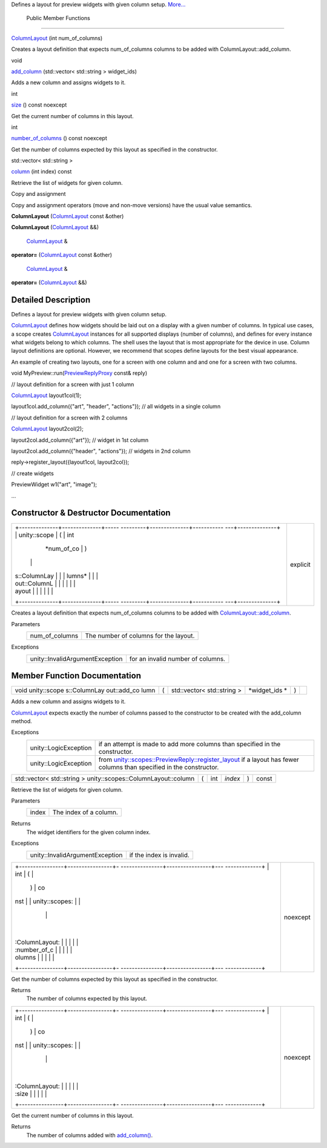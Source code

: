 Defines a layout for preview widgets with given column setup.
`More... </sdk/scopes/cpp/unity.scopes.ColumnLayout#details>`__

        Public Member Functions
-------------------------------

 

`ColumnLayout </sdk/scopes/cpp/unity.scopes.ColumnLayout#ac93fd7c6681f2013b4dcf2ed16f95401>`__
(int num\_of\_columns)

 

| Creates a layout definition that expects num\_of\_columns columns to
  be added with ColumnLayout::add\_column.

 

void 

`add\_column </sdk/scopes/cpp/unity.scopes.ColumnLayout#a0a8db9f2725f9c56f8639c55412d931d>`__
(std::vector< std::string > widget\_ids)

 

| Adds a new column and assigns widgets to it.

 

int 

`size </sdk/scopes/cpp/unity.scopes.ColumnLayout#abd5129b6d56ad2aaaeb4f454f13176dd>`__
() const noexcept

 

| Get the current number of columns in this layout.

 

int 

`number\_of\_columns </sdk/scopes/cpp/unity.scopes.ColumnLayout#a3213620bbddcab29eb32a2eeff2bb8dd>`__
() const noexcept

 

| Get the number of columns expected by this layout as specified in the
  constructor.

 

std::vector< std::string > 

`column </sdk/scopes/cpp/unity.scopes.ColumnLayout#a7457b565bd76d573f40241450a1f839f>`__
(int index) const

 

| Retrieve the list of widgets for given column.

 

Copy and assignment

Copy and assignment operators (move and non-move versions) have the
usual value semantics.

         

**ColumnLayout**
(`ColumnLayout </sdk/scopes/cpp/unity.scopes.ColumnLayout/>`__ const
&other)

 

         

**ColumnLayout**
(`ColumnLayout </sdk/scopes/cpp/unity.scopes.ColumnLayout/>`__ &&)

 

        `ColumnLayout </sdk/scopes/cpp/unity.scopes.ColumnLayout/>`__ & 

**operator=**
(`ColumnLayout </sdk/scopes/cpp/unity.scopes.ColumnLayout/>`__ const
&other)

 

        `ColumnLayout </sdk/scopes/cpp/unity.scopes.ColumnLayout/>`__ & 

**operator=**
(`ColumnLayout </sdk/scopes/cpp/unity.scopes.ColumnLayout/>`__ &&)

 

Detailed Description
--------------------

Defines a layout for preview widgets with given column setup.

`ColumnLayout </sdk/scopes/cpp/unity.scopes.ColumnLayout/>`__ defines
how widgets should be laid out on a display with a given number of
columns. In typical use cases, a scope creates
`ColumnLayout </sdk/scopes/cpp/unity.scopes.ColumnLayout/>`__ instances
for all supported displays (number of columns), and defines for every
instance what widgets belong to which columns. The shell uses the layout
that is most appropriate for the device in use. Column layout
definitions are optional. However, we recommend that scopes define
layouts for the best visual appearance.

An example of creating two layouts, one for a screen with one column and
and one for a screen with two columns.

void
MyPreview::run(\ `PreviewReplyProxy </sdk/scopes/cpp/unity.scopes#a7b46ef0e880da4c75314fe60bdd55754>`__
const& reply)

// layout definition for a screen with just 1 column

`ColumnLayout </sdk/scopes/cpp/unity.scopes.ColumnLayout#ac93fd7c6681f2013b4dcf2ed16f95401>`__
layout1col(1);

layout1col.add\_column({"art", "header", "actions"}); // all widgets in
a single column

// layout definition for a screen with 2 columns

`ColumnLayout </sdk/scopes/cpp/unity.scopes.ColumnLayout#ac93fd7c6681f2013b4dcf2ed16f95401>`__
layout2col(2);

layout2col.add\_column({"art"}); // widget in 1st column

layout2col.add\_column({"header", "actions"}); // widgets in 2nd column

reply->register\_layout({layout1col, layout2col});

// create widgets

PreviewWidget w1("art", "image");

...

Constructor & Destructor Documentation
--------------------------------------

+--------------------------------------+--------------------------------------+
| +--------------+--------------+----- | explicit                             |
| ---------+--------------+----------- |                                      |
| ---+--------------+                  |                                      |
| | unity::scope | (            | int  |                                      |
|          | *num\_of\_co | )          |                                      |
|    |              |                  |                                      |
| | s::ColumnLay |              |      |                                      |
|          | lumns*       |            |                                      |
|    |              |                  |                                      |
| | out::ColumnL |              |      |                                      |
|          |              |            |                                      |
|    |              |                  |                                      |
| | ayout        |              |      |                                      |
|          |              |            |                                      |
|    |              |                  |                                      |
| +--------------+--------------+----- |                                      |
| ---------+--------------+----------- |                                      |
| ---+--------------+                  |                                      |
+--------------------------------------+--------------------------------------+

Creates a layout definition that expects num\_of\_columns columns to be
added with
`ColumnLayout::add\_column </sdk/scopes/cpp/unity.scopes.ColumnLayout#a0a8db9f2725f9c56f8639c55412d931d>`__.

Parameters
    +--------------------+-----------------------------------------+
    | num\_of\_columns   | The number of columns for the layout.   |
    +--------------------+-----------------------------------------+

Exceptions
    +-----------------------------------+-------------------------------------+
    | unity::InvalidArgumentException   | for an invalid number of columns.   |
    +-----------------------------------+-------------------------------------+

Member Function Documentation
-----------------------------

+--------------+--------------+--------------+--------------+--------------+--------------+
| void         | (            | std::vector< | *widget\_ids | )            |              |
| unity::scope |              | std::string  | *            |              |              |
| s::ColumnLay |              | >            |              |              |              |
| out::add\_co |              |              |              |              |              |
| lumn         |              |              |              |              |              |
+--------------+--------------+--------------+--------------+--------------+--------------+

Adds a new column and assigns widgets to it.

`ColumnLayout </sdk/scopes/cpp/unity.scopes.ColumnLayout/>`__ expects
exactly the number of columns passed to the constructor to be created
with the add\_column method.

Exceptions
    +-------------------------+---------------------------------------------------------------------------------------------------------------------------------------------------------------------------------------------------------+
    | unity::LogicException   | if an attempt is made to add more columns than specified in the constructor.                                                                                                                            |
    +-------------------------+---------------------------------------------------------------------------------------------------------------------------------------------------------------------------------------------------------+
    | unity::LogicException   | from `unity::scopes::PreviewReply::register\_layout </sdk/scopes/cpp/unity.scopes.PreviewReply#a16a757d821bd3792d1a69112b1f13964>`__ if a layout has fewer columns than specified in the constructor.   |
    +-------------------------+---------------------------------------------------------------------------------------------------------------------------------------------------------------------------------------------------------+

+------------------------------------------------------------------+-----+--------+-----------+-----+---------+
| std::vector< std::string > unity::scopes::ColumnLayout::column   | (   | int    | *index*   | )   | const   |
+------------------------------------------------------------------+-----+--------+-----------+-----+---------+

Retrieve the list of widgets for given column.

Parameters
    +---------+--------------------------+
    | index   | The index of a column.   |
    +---------+--------------------------+

Returns
    The widget identifiers for the given column index.

Exceptions
    +-----------------------------------+----------------------------+
    | unity::InvalidArgumentException   | if the index is invalid.   |
    +-----------------------------------+----------------------------+

+--------------------------------------+--------------------------------------+
| +----------------+----------------+- | noexcept                             |
| ---------------+----------------+--- |                                      |
| -------------+                       |                                      |
| | int            | (              |  |                                      |
|                | )              | co |                                      |
| nst          |                       |                                      |
| | unity::scopes: |                |  |                                      |
|                |                |    |                                      |
|              |                       |                                      |
| | :ColumnLayout: |                |  |                                      |
|                |                |    |                                      |
|              |                       |                                      |
| | :number\_of\_c |                |  |                                      |
|                |                |    |                                      |
|              |                       |                                      |
| | olumns         |                |  |                                      |
|                |                |    |                                      |
|              |                       |                                      |
| +----------------+----------------+- |                                      |
| ---------------+----------------+--- |                                      |
| -------------+                       |                                      |
+--------------------------------------+--------------------------------------+

Get the number of columns expected by this layout as specified in the
constructor.

Returns
    The number of columns expected by this layout.

+--------------------------------------+--------------------------------------+
| +----------------+----------------+- | noexcept                             |
| ---------------+----------------+--- |                                      |
| -------------+                       |                                      |
| | int            | (              |  |                                      |
|                | )              | co |                                      |
| nst          |                       |                                      |
| | unity::scopes: |                |  |                                      |
|                |                |    |                                      |
|              |                       |                                      |
| | :ColumnLayout: |                |  |                                      |
|                |                |    |                                      |
|              |                       |                                      |
| | :size          |                |  |                                      |
|                |                |    |                                      |
|              |                       |                                      |
| +----------------+----------------+- |                                      |
| ---------------+----------------+--- |                                      |
| -------------+                       |                                      |
+--------------------------------------+--------------------------------------+

Get the current number of columns in this layout.

Returns
    The number of columns added with
    `add\_column() </sdk/scopes/cpp/unity.scopes.ColumnLayout#a0a8db9f2725f9c56f8639c55412d931d>`__.

